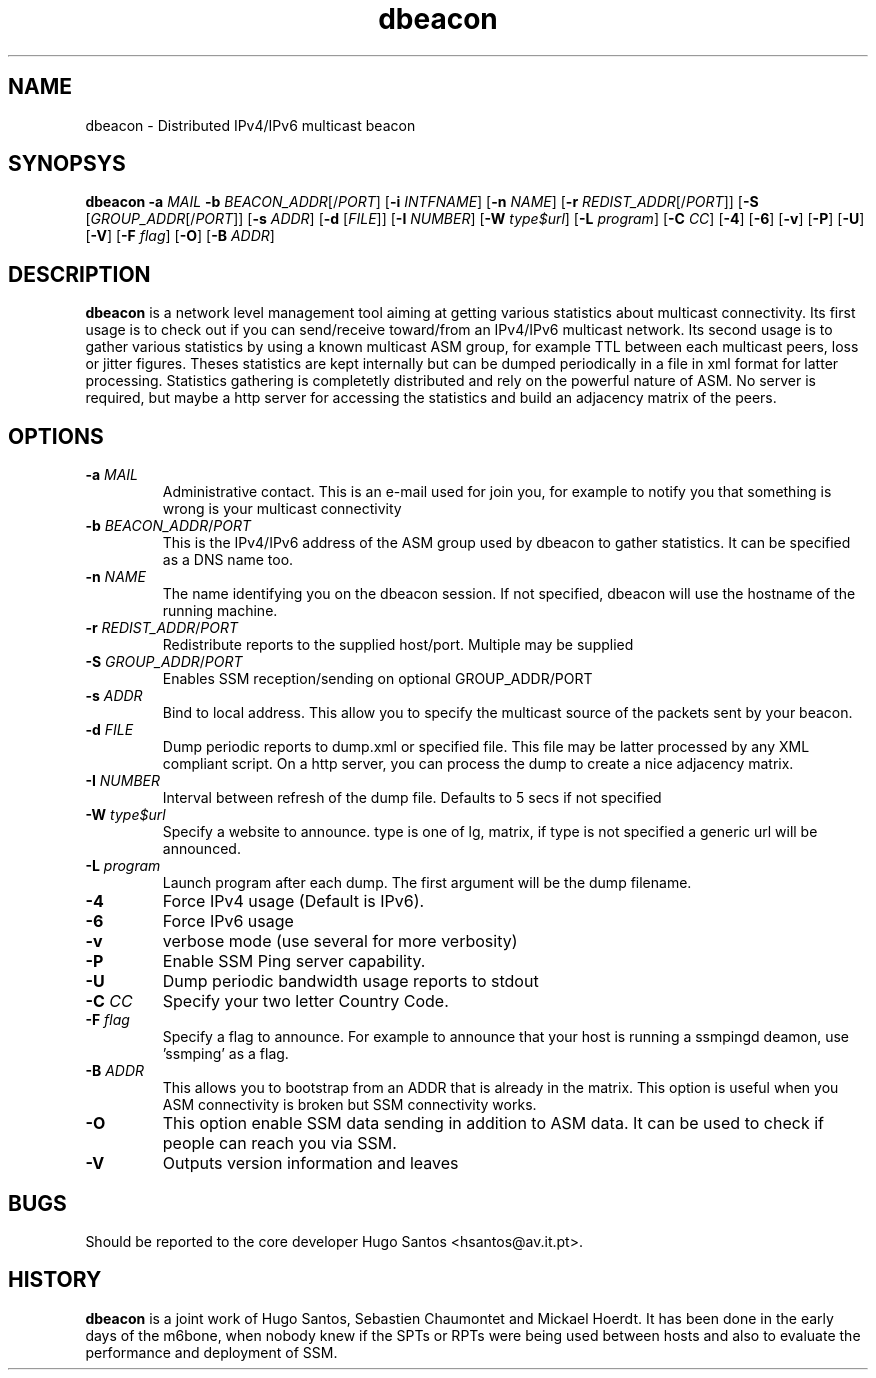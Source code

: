 .TH dbeacon "1" "User Manuals"
.SH NAME
dbeacon \- Distributed IPv4/IPv6 multicast beacon
.SH SYNOPSYS
\fBdbeacon\fR \fB-a \fIMAIL\fR \fB-b \fIBEACON_ADDR\fR[/\fIPORT\fR] [\fB-i\fR
\fIINTFNAME\fR] [\fB-n\fR \fINAME\fR] [\fB-r\fR \fIREDIST_ADDR\fR[/\fIPORT\fR]]
[\fB-S\fR [\fIGROUP_ADDR\fR[/\fIPORT\fR]] [\fB-s\fR \fIADDR\fR]
[\fB-d\fR [\fIFILE\fR]] [\fB-I\fR \fINUMBER\fR] [\fB-W\fR \fItype$url\fR]
[\fB-L \fIprogram\fR] [\fB-C\fR \fICC\fR] [\fB-4\fR] [\fB-6\fR] [\fB-v\fR]
[\fB-P\fR] [\fB-U\fR] [\fB-V\fR] [\fB-F\fR \fIflag\fR] [\fB-O\fR]
[\fB-B\fR \fIADDR\fR]
.SH DESCRIPTION
\fBdbeacon\fR is a network level management tool aiming at getting various statistics about multicast connectivity. Its first usage is to check out if you can send/receive toward/from an IPv4/IPv6 multicast network. Its second usage is to gather various statistics by using a known multicast ASM group, for example TTL between each multicast peers, loss or jitter figures. Theses statistics are kept internally but can be dumped periodically in a file in xml format for latter processing. Statistics gathering is completetly distributed and rely on the powerful nature of ASM. No server is required, but maybe a http server for accessing the statistics and build an adjacency matrix of the peers.
.SH OPTIONS
.TP
\fB-a\fR \fIMAIL\fR
Administrative contact. This is an e-mail used for join you, for example to
notify you that something is wrong is your multicast connectivity
.TP
\fB-b\fR \fIBEACON_ADDR\fR/\fIPORT\fR
This is the IPv4/IPv6 address of the ASM group used by dbeacon to gather statistics. It can be specified as a DNS name too.
.TP
\fB-n\fR \fINAME\fR
The name identifying you on the dbeacon session. If not specified, dbeacon will use the hostname of the running machine.
.TP
\fB-r\fR \fIREDIST_ADDR\fR/\fIPORT\fR
Redistribute reports to the supplied host/port. Multiple may be supplied
.TP
\fB-S\fR \fIGROUP_ADDR\fR/\fIPORT\fR
Enables SSM reception/sending on optional GROUP_ADDR/PORT
.TP
\fB-s\fR \fIADDR\fR
Bind to local address. This allow you to specify the multicast source of the packets sent by your beacon.
.TP
\fB-d\fR \fIFILE\fR
Dump periodic reports to dump.xml or specified file. This file may be latter processed by any XML compliant script. On a http server, you
can process the dump to create a nice adjacency matrix.
.TP
\fB-I\fR \fINUMBER\fR
Interval between refresh of the dump file. Defaults to 5 secs if not specified
.TP
\fB-W\fR \fItype$url\fR
Specify a website to announce. type is one of lg, matrix, if type is not specified a generic url will be announced.
.TP
\fB-L\fR \fIprogram\fR
Launch program after each dump. The first argument will be the dump filename.
.TP
\fB-4\fR
Force IPv4 usage (Default is IPv6).
.TP
\fB-6\fR
Force IPv6 usage
.TP
\fB-v\fR
verbose mode (use several for more verbosity)
.TP
\fB-P\fR
Enable SSM Ping server capability.
.TP
\fB-U\fR
Dump periodic bandwidth usage reports to stdout
.TP
\fB-C\fR \fICC\fR
Specify your two letter Country Code.
.TP
\fB-F\fR \fIflag\fR
Specify a flag to announce. For example to announce that your host is running a
ssmpingd deamon, use 'ssmping' as a flag.
.TP
\fB-B\fR \fIADDR\fR
This allows you to bootstrap from an ADDR that is already in the matrix. This
option is useful when you ASM connectivity is broken but SSM connectivity works.
.TP
\fB-O\fR
This option enable SSM data sending in addition to ASM data. It can be used to
check if people can reach you via SSM.
.TP
\fB-V\fR
Outputs version information and leaves
.SH BUGS
Should be reported to the core developer Hugo Santos <hsantos@av.it.pt>.
.SH HISTORY
\fBdbeacon\fR is a joint work of Hugo Santos, Sebastien Chaumontet and Mickael Hoerdt. It has been done in the early days of the m6bone, when nobody knew if the SPTs or RPTs were being used between hosts and also to evaluate the performance and deployment of SSM.
